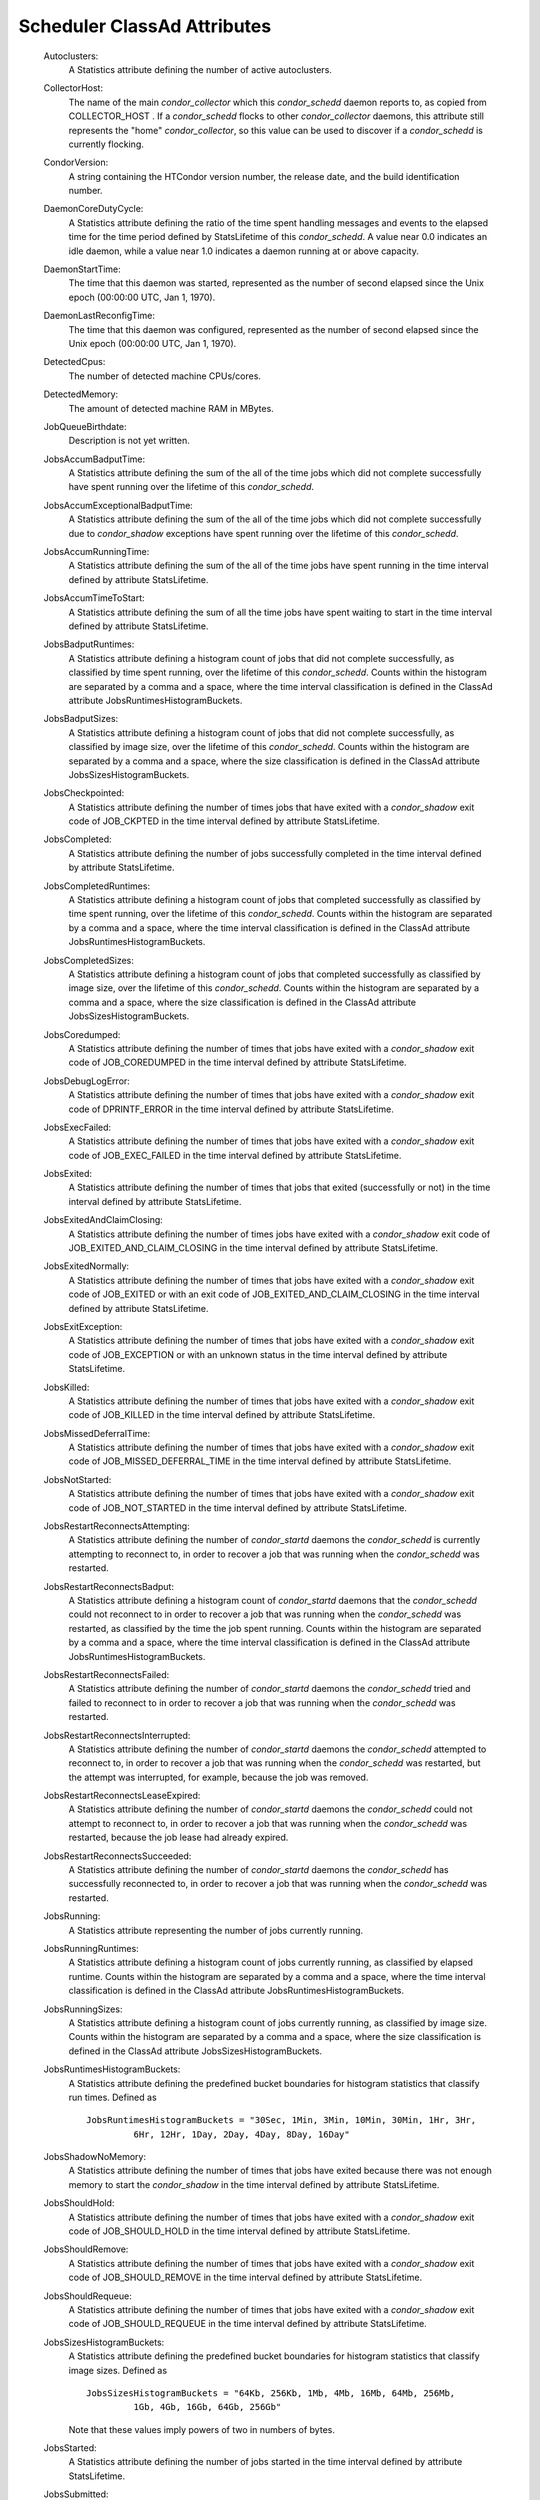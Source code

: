       

Scheduler ClassAd Attributes
============================

 Autoclusters:
    A Statistics attribute defining the number of active autoclusters.
 CollectorHost:
    The name of the main *condor\_collector* which this *condor\_schedd*
    daemon reports to, as copied from COLLECTOR\_HOST . If a
    *condor\_schedd* flocks to other *condor\_collector* daemons, this
    attribute still represents the "home" *condor\_collector*, so this
    value can be used to discover if a *condor\_schedd* is currently
    flocking.
 CondorVersion:
    A string containing the HTCondor version number, the release date,
    and the build identification number.
 DaemonCoreDutyCycle:
    A Statistics attribute defining the ratio of the time spent handling
    messages and events to the elapsed time for the time period defined
    by StatsLifetime of this *condor\_schedd*. A value near 0.0
    indicates an idle daemon, while a value near 1.0 indicates a daemon
    running at or above capacity.
 DaemonStartTime:
    The time that this daemon was started, represented as the number of
    second elapsed since the Unix epoch (00:00:00 UTC, Jan 1, 1970).
 DaemonLastReconfigTime:
    The time that this daemon was configured, represented as the number
    of second elapsed since the Unix epoch (00:00:00 UTC, Jan 1, 1970).
 DetectedCpus:
    The number of detected machine CPUs/cores.
 DetectedMemory:
    The amount of detected machine RAM in MBytes.
 JobQueueBirthdate:
    Description is not yet written.
 JobsAccumBadputTime:
    A Statistics attribute defining the sum of the all of the time jobs
    which did not complete successfully have spent running over the
    lifetime of this *condor\_schedd*.
 JobsAccumExceptionalBadputTime:
    A Statistics attribute defining the sum of the all of the time jobs
    which did not complete successfully due to *condor\_shadow*
    exceptions have spent running over the lifetime of this
    *condor\_schedd*.
 JobsAccumRunningTime:
    A Statistics attribute defining the sum of the all of the time jobs
    have spent running in the time interval defined by attribute
    StatsLifetime.
 JobsAccumTimeToStart:
    A Statistics attribute defining the sum of all the time jobs have
    spent waiting to start in the time interval defined by attribute
    StatsLifetime.
 JobsBadputRuntimes:
    A Statistics attribute defining a histogram count of jobs that did
    not complete successfully, as classified by time spent running, over
    the lifetime of this *condor\_schedd*. Counts within the histogram
    are separated by a comma and a space, where the time interval
    classification is defined in the ClassAd attribute
    JobsRuntimesHistogramBuckets.
 JobsBadputSizes:
    A Statistics attribute defining a histogram count of jobs that did
    not complete successfully, as classified by image size, over the
    lifetime of this *condor\_schedd*. Counts within the histogram are
    separated by a comma and a space, where the size classification is
    defined in the ClassAd attribute JobsSizesHistogramBuckets.
 JobsCheckpointed:
    A Statistics attribute defining the number of times jobs that have
    exited with a *condor\_shadow* exit code of JOB\_CKPTED in the time
    interval defined by attribute StatsLifetime.
 JobsCompleted:
    A Statistics attribute defining the number of jobs successfully
    completed in the time interval defined by attribute StatsLifetime.
 JobsCompletedRuntimes:
    A Statistics attribute defining a histogram count of jobs that
    completed successfully as classified by time spent running, over the
    lifetime of this *condor\_schedd*. Counts within the histogram are
    separated by a comma and a space, where the time interval
    classification is defined in the ClassAd attribute
    JobsRuntimesHistogramBuckets.
 JobsCompletedSizes:
    A Statistics attribute defining a histogram count of jobs that
    completed successfully as classified by image size, over the
    lifetime of this *condor\_schedd*. Counts within the histogram are
    separated by a comma and a space, where the size classification is
    defined in the ClassAd attribute JobsSizesHistogramBuckets.
 JobsCoredumped:
    A Statistics attribute defining the number of times that jobs have
    exited with a *condor\_shadow* exit code of JOB\_COREDUMPED in the
    time interval defined by attribute StatsLifetime.
 JobsDebugLogError:
    A Statistics attribute defining the number of times that jobs have
    exited with a *condor\_shadow* exit code of DPRINTF\_ERROR in the
    time interval defined by attribute StatsLifetime.
 JobsExecFailed:
    A Statistics attribute defining the number of times that jobs have
    exited with a *condor\_shadow* exit code of JOB\_EXEC\_FAILED in the
    time interval defined by attribute StatsLifetime.
 JobsExited:
    A Statistics attribute defining the number of times that jobs that
    exited (successfully or not) in the time interval defined by
    attribute StatsLifetime.
 JobsExitedAndClaimClosing:
    A Statistics attribute defining the number of times jobs have exited
    with a *condor\_shadow* exit code of
    JOB\_EXITED\_AND\_CLAIM\_CLOSING in the time interval defined by
    attribute StatsLifetime.
 JobsExitedNormally:
    A Statistics attribute defining the number of times that jobs have
    exited with a *condor\_shadow* exit code of JOB\_EXITED or with an
    exit code of JOB\_EXITED\_AND\_CLAIM\_CLOSING in the time interval
    defined by attribute StatsLifetime.
 JobsExitException:
    A Statistics attribute defining the number of times that jobs have
    exited with a *condor\_shadow* exit code of JOB\_EXCEPTION or with
    an unknown status in the time interval defined by attribute
    StatsLifetime.
 JobsKilled:
    A Statistics attribute defining the number of times that jobs have
    exited with a *condor\_shadow* exit code of JOB\_KILLED in the time
    interval defined by attribute StatsLifetime.
 JobsMissedDeferralTime:
    A Statistics attribute defining the number of times that jobs have
    exited with a *condor\_shadow* exit code of
    JOB\_MISSED\_DEFERRAL\_TIME in the time interval defined by
    attribute StatsLifetime.
 JobsNotStarted:
    A Statistics attribute defining the number of times that jobs have
    exited with a *condor\_shadow* exit code of JOB\_NOT\_STARTED in the
    time interval defined by attribute StatsLifetime.
 JobsRestartReconnectsAttempting:
    A Statistics attribute defining the number of *condor\_startd*
    daemons the *condor\_schedd* is currently attempting to reconnect
    to, in order to recover a job that was running when the
    *condor\_schedd* was restarted.
 JobsRestartReconnectsBadput:
    A Statistics attribute defining a histogram count of
    *condor\_startd* daemons that the *condor\_schedd* could not
    reconnect to in order to recover a job that was running when the
    *condor\_schedd* was restarted, as classified by the time the job
    spent running. Counts within the histogram are separated by a comma
    and a space, where the time interval classification is defined in
    the ClassAd attribute JobsRuntimesHistogramBuckets.
 JobsRestartReconnectsFailed:
    A Statistics attribute defining the number of *condor\_startd*
    daemons the *condor\_schedd* tried and failed to reconnect to in
    order to recover a job that was running when the *condor\_schedd*
    was restarted.
 JobsRestartReconnectsInterrupted:
    A Statistics attribute defining the number of *condor\_startd*
    daemons the *condor\_schedd* attempted to reconnect to, in order to
    recover a job that was running when the *condor\_schedd* was
    restarted, but the attempt was interrupted, for example, because the
    job was removed.
 JobsRestartReconnectsLeaseExpired:
    A Statistics attribute defining the number of *condor\_startd*
    daemons the *condor\_schedd* could not attempt to reconnect to, in
    order to recover a job that was running when the *condor\_schedd*
    was restarted, because the job lease had already expired.
 JobsRestartReconnectsSucceeded:
    A Statistics attribute defining the number of *condor\_startd*
    daemons the *condor\_schedd* has successfully reconnected to, in
    order to recover a job that was running when the *condor\_schedd*
    was restarted.
 JobsRunning:
    A Statistics attribute representing the number of jobs currently
    running.
 JobsRunningRuntimes:
    A Statistics attribute defining a histogram count of jobs currently
    running, as classified by elapsed runtime. Counts within the
    histogram are separated by a comma and a space, where the time
    interval classification is defined in the ClassAd attribute
    JobsRuntimesHistogramBuckets.
 JobsRunningSizes:
    A Statistics attribute defining a histogram count of jobs currently
    running, as classified by image size. Counts within the histogram
    are separated by a comma and a space, where the size classification
    is defined in the ClassAd attribute JobsSizesHistogramBuckets.
 JobsRuntimesHistogramBuckets:
    A Statistics attribute defining the predefined bucket boundaries for
    histogram statistics that classify run times. Defined as

    ::

          JobsRuntimesHistogramBuckets = "30Sec, 1Min, 3Min, 10Min, 30Min, 1Hr, 3Hr,
                   6Hr, 12Hr, 1Day, 2Day, 4Day, 8Day, 16Day"

 JobsShadowNoMemory:
    A Statistics attribute defining the number of times that jobs have
    exited because there was not enough memory to start the
    *condor\_shadow* in the time interval defined by attribute
    StatsLifetime.
 JobsShouldHold:
    A Statistics attribute defining the number of times that jobs have
    exited with a *condor\_shadow* exit code of JOB\_SHOULD\_HOLD in the
    time interval defined by attribute StatsLifetime.
 JobsShouldRemove:
    A Statistics attribute defining the number of times that jobs have
    exited with a *condor\_shadow* exit code of JOB\_SHOULD\_REMOVE in
    the time interval defined by attribute StatsLifetime.
 JobsShouldRequeue:
    A Statistics attribute defining the number of times that jobs have
    exited with a *condor\_shadow* exit code of JOB\_SHOULD\_REQUEUE in
    the time interval defined by attribute StatsLifetime.
 JobsSizesHistogramBuckets:
    A Statistics attribute defining the predefined bucket boundaries for
    histogram statistics that classify image sizes. Defined as

    ::

          JobsSizesHistogramBuckets = "64Kb, 256Kb, 1Mb, 4Mb, 16Mb, 64Mb, 256Mb,
                   1Gb, 4Gb, 16Gb, 64Gb, 256Gb"

    Note that these values imply powers of two in numbers of bytes.

 JobsStarted:
    A Statistics attribute defining the number of jobs started in the
    time interval defined by attribute StatsLifetime.
 JobsSubmitted:
    A Statistics attribute defining the number of jobs submitted in the
    time interval defined by attribute StatsLifetime.
 Machine:
    A string with the machine’s fully qualified host name.
 MaxJobsRunning:
    The same integer value as set by the evaluation of the configuration
    variable MAX\_JOBS\_RUNNING . See the definition at
    section \ `3.5.9 <ConfigurationMacros.html#x33-1960003.5.9>`__ on
    page \ `687 <ConfigurationMacros.html#x33-1960003.5.9>`__.
 MonitorSelfAge:
    The number of seconds that this daemon has been running.
 MonitorSelfCPUUsage:
    The fraction of recent CPU time utilized by this daemon.
 MonitorSelfImageSize:
    The amount of virtual memory consumed by this daemon in Kbytes.
 MonitorSelfRegisteredSocketCount:
    The current number of sockets registered by this daemon.
 MonitorSelfResidentSetSize:
    The amount of resident memory used by this daemon in Kbytes.
 MonitorSelfSecuritySessions:
    The number of open (cached) security sessions for this daemon.
 MonitorSelfTime:
    The time, represented as the number of second elapsed since the Unix
    epoch (00:00:00 UTC, Jan 1, 1970), at which this daemon last checked
    and set the attributes with names that begin with the string
    MonitorSelf.
 MyAddress:
    String with the IP and port address of the *condor\_schedd* daemon
    which is publishing this ClassAd.
 MyCurrentTime:
    The time, represented as the number of second elapsed since the Unix
    epoch (00:00:00 UTC, Jan 1, 1970), at which the *condor\_schedd*
    daemon last sent a ClassAd update to the *condor\_collector*.
 Name:
    The name of this resource; typically the same value as the Machine
    attribute, but could be customized by the site administrator. On SMP
    machines, the *condor\_startd* will divide the CPUs up into separate
    slots, each with with a unique name. These names will be of the form
    “slot#@full.hostname”, for example, “slot1@vulture.cs.wisc.edu”,
    which signifies slot number 1 from vulture.cs.wisc.edu.
 NumJobStartsDelayed:
    The number times a job requiring a *condor\_shadow* daemon could
    have been started, but was not started because of the values of
    configuration variables JOB\_START\_COUNT and JOB\_START\_DELAY .
 NumPendingClaims:
    The number of machines (*condor\_startd* daemons) matched to this
    *condor\_schedd* daemon, which this *condor\_schedd* knows about,
    but has not yet managed to claim.
 NumUsers:
    The integer number of distinct users with jobs in this
    *condor\_schedd*\ ’s queue.
 PublicNetworkIpAddr:
    Description is not yet written.
 RecentDaemonCoreDutyCycle:
    A Statistics attribute defining the ratio of the time spent handling
    messages and events to the elapsed time in the previous time
    interval defined by attribute RecentStatsLifetime.
 RecentJobsAccumBadputTime:
    A Statistics attribute defining the sum of the all of the time that
    jobs which did not complete successfully have spent running in the
    previous time interval defined by attribute RecentStatsLifetime.
 RecentJobsAccumRunningTime:
    A Statistics attribute defining the sum of the all of the time jobs
    which have exited in the previous time interval defined by attribute
    RecentStatsLifetime spent running.
 RecentJobsAccumTimeToStart:
    A Statistics attribute defining the sum of all the time jobs which
    have exited in the previous time interval defined by attribute
    RecentStatsLifetime had spent waiting to start.
 RecentJobsBadputRuntimes:
    A Statistics attribute defining a histogram count of jobs that did
    not complete successfully, as classified by time spent running, in
    the previous time interval defined by attribute RecentStatsLifetime.
    Counts within the histogram are separated by a comma and a space,
    where the time interval classification is defined in the ClassAd
    attribute JobsRuntimesHistogramBuckets.
 RecentJobsBadputSizes:
    A Statistics attribute defining a histogram count of jobs that did
    not complete successfully, as classified by image size, in the
    previous time interval defined by attribute RecentStatsLifetime.
    Counts within the histogram are separated by a comma and a space,
    where the size classification is defined in the ClassAd attribute
    JobsSizesHistogramBuckets.
 RecentJobsCheckpointed:
    A Statistics attribute defining the number of times jobs that have
    exited with a *condor\_shadow* exit code of JOB\_CKPTED in the
    previous time interval defined by attribute RecentStatsLifetime.
 RecentJobsCompleted:
    A Statistics attribute defining the number of jobs successfully
    completed in the previous time interval defined by attribute
    RecentStatsLifetime.
 RecentJobsCompletedRuntimes:
    A Statistics attribute defining a histogram count of jobs that
    completed successfully, as classified by time spent running, in the
    previous time interval defined by attribute RecentStatsLifetime.
    Counts within the histogram are separated by a comma and a space,
    where the time interval classification is defined in the ClassAd
    attribute JobsRuntimesHistogramBuckets.
 RecentJobsCompletedSizes:
    A Statistics attribute defining a histogram count of jobs that
    completed successfully, as classified by image size, in the previous
    time interval defined by attribute RecentStatsLifetime. Counts
    within the histogram are separated by a comma and a space, where the
    size classification is defined in the ClassAd attribute
    JobsSizesHistogramBuckets.
 RecentJobsCoredumped:
    A Statistics attribute defining the number of times that jobs have
    exited with a *condor\_shadow* exit code of JOB\_COREDUMPED in the
    previous time interval defined by attribute RecentStatsLifetime.
 RecentJobsDebugLogError:
    A Statistics attribute defining the number of times that jobs have
    exited with a *condor\_shadow* exit code of DPRINTF\_ERROR in the
    previous time interval defined by attribute RecentStatsLifetime.
 RecentJobsExecFailed:
    A Statistics attribute defining the number of times that jobs have
    exited with a *condor\_shadow* exit code of JOB\_EXEC\_FAILED in the
    previous time interval defined by attribute RecentStatsLifetime.
 RecentJobsExited:
    A Statistics attribute defining the number of times that jobs have
    exited normally in the previous time interval defined by attribute
    RecentStatsLifetime.
 RecentJobsExitedAndClaimClosing:
    A Statistics attribute defining the number of times that jobs have
    exited with a *condor\_shadow* exit code of
    JOB\_EXITED\_AND\_CLAIM\_CLOSING in the previous time interval
    defined by attribute RecentStatsLifetime.
 RecentJobsExitedNormally:
    A Statistics attribute defining the number of times that jobs have
    exited with a *condor\_shadow* exit code of JOB\_EXITED or with an
    exit code of JOB\_EXITED\_AND\_CLAIM\_CLOSING in the previous time
    interval defined by attribute RecentStatsLifetime.
 RecentJobsExitException:
    A Statistics attribute defining the number of times that jobs have
    exited with a *condor\_shadow* exit code of JOB\_EXCEPTION or with
    an unknown status in the previous time interval defined by attribute
    RecentStatsLifetime.
 RecentJobsKilled:
    A Statistics attribute defining the number of times that jobs have
    exited with a *condor\_shadow* exit code of JOB\_KILLED in the
    previous time interval defined by attribute RecentStatsLifetime.
 RecentJobsMissedDeferralTime:
    A Statistics attribute defining the number of times that jobs have
    exited with a *condor\_shadow* exit code of
    JOB\_MISSED\_DEFERRAL\_TIME in the previous time interval defined by
    attribute RecentStatsLifetime.
 RecentJobsNotStarted:
    A Statistics attribute defining the number of times that jobs have
    exited with a *condor\_shadow* exit code of JOB\_NOT\_STARTED in the
    previous time interval defined by attribute RecentStatsLifetime.
 RecentJobsShadowNoMemory:
    A Statistics attribute defining the number of times that jobs have
    exited because there was not enough memory to start the
    *condor\_shadow* in the previous time interval defined by attribute
    RecentStatsLifetime.
 RecentJobsShouldHold:
    A Statistics attribute defining the number of times that jobs have
    exited with a *condor\_shadow* exit code of JOB\_SHOULD\_HOLD in the
    previous time interval defined by attribute RecentStatsLifetime.
 RecentJobsShouldRemove:
    A Statistics attribute defining the number of times that jobs have
    exited with a *condor\_shadow* exit code of JOB\_SHOULD\_REMOVE in
    the previous time interval defined by attribute RecentStatsLifetime.
 RecentJobsShouldRequeue:
    A Statistics attribute defining the number of times that jobs have
    exited with a *condor\_shadow* exit code of JOB\_SHOULD\_REQUEUE in
    the previous time interval defined by attribute RecentStatsLifetime.
 RecentJobsStarted:
    A Statistics attribute defining the number of jobs started in the
    previous time interval defined by attribute RecentStatsLifetime.
 RecentJobsSubmitted:
    A Statistics attribute defining the number of jobs submitted in the
    previous time interval defined by attribute RecentStatsLifetime.
 RecentShadowsReconnections:
    A Statistics attribute defining the number of times that
    *condor\_shadow* daemons lost connection to their *condor\_starter*
    daemons and successfully reconnected in the previous time interval
    defined by attribute RecentStatsLifetime. This statistic only
    appears in the Scheduler ClassAd if the level of verbosity set by
    the configuration variable STATISTICS\_TO\_PUBLISH is set to 2 or
    higher.
 RecentShadowsRecycled:
    A Statistics attribute defining the number of times *condor\_shadow*
    processes have been recycled for use with a new job in the previous
    time interval defined by attribute RecentStatsLifetime. This
    statistic only appears in the Scheduler ClassAd if the level of
    verbosity set by the configuration variable STATISTICS\_TO\_PUBLISH
    is set to 2 or higher.
 RecentShadowsStarted:
    A Statistics attribute defining the number of *condor\_shadow*
    daemons started in the previous time interval defined by attribute
    RecentStatsLifetime.
 RecentStatsLifetime:
    A Statistics attribute defining the time in seconds over which
    statistics values have been collected for attributes with names that
    begin with Recent. This value starts at 0, and it may grow to a
    value as large as the value defined for attribute RecentWindowMax.
 RecentStatsTickTime:
    A Statistics attribute defining the time that attributes with names
    that begin with Recent were last updated, represented as the number
    of seconds elapsed since the Unix epoch (00:00:00 UTC, Jan 1, 1970).
    This statistic only appears in the Scheduler ClassAd if the level of
    verbosity set by the configuration variable STATISTICS\_TO\_PUBLISH
    is set to 2 or higher.
 RecentWindowMax:
    A Statistics attribute defining the maximum time in seconds over
    which attributes with names that begin with Recent are collected.
    The value is set by the configuration variable
    STATISTICS\_WINDOW\_SECONDS , which defaults to 1200 seconds (20
    minutes). This statistic only appears in the Scheduler ClassAd if
    the level of verbosity set by the configuration variable
    STATISTICS\_TO\_PUBLISH is set to 2 or higher.
 ScheddIpAddr:
    String with the IP and port address of the *condor\_schedd* daemon
    which is publishing this Scheduler ClassAd.
 ServerTime:
    Description is not yet written.
 ShadowsReconnections:
    A Statistics attribute defining the number of times
    *condor\_shadow*\ s lost connection to their *condor\_starter*\ s
    and successfully reconnected in the previous StatsLifetime seconds.
    This statistic only appears in the Scheduler ClassAd if the level of
    verbosity set by the configuration variable STATISTICS\_TO\_PUBLISH
    is set to 2 or higher.
 ShadowsRecycled:
    A Statistics attribute defining the number of times *condor\_shadow*
    processes have been recycled for use with a new job in the previous
    StatsLifetime seconds. This statistic only appears in the Scheduler
    ClassAd if the level of verbosity set by the configuration variable
    STATISTICS\_TO\_PUBLISH is set to 2 or higher.
 ShadowsRunning:
    A Statistics attribute defining the number of *condor\_shadow*
    daemons currently running that are owned by this *condor\_schedd*.
 ShadowsRunningPeak:
    A Statistics attribute defining the maximum number of
    *condor\_shadow* daemons running at one time that were owned by this
    *condor\_schedd* over the lifetime of this *condor\_schedd*.
 ShadowsStarted:
    A Statistics attribute defining the number of *condor\_shadow*
    daemons started in the previous time interval defined by attribute
    StatsLifetime.
 StartLocalUniverse:
    The same boolean value as set in the configuration variable
    START\_LOCAL\_UNIVERSE . See the definition at
    section \ `3.5.9 <ConfigurationMacros.html#x33-1960003.5.9>`__ on
    page \ `684 <ConfigurationMacros.html#x33-1960003.5.9>`__.
 StartSchedulerUniverse:
    The same boolean value as set in the configuration variable
    START\_SCHEDULER\_UNIVERSE . See the definition at
    section \ `3.5.9 <ConfigurationMacros.html#x33-1960003.5.9>`__ on
    page \ `686 <ConfigurationMacros.html#x33-1960003.5.9>`__.
 StatsLastUpdateTime:
    A Statistics attribute defining the time that statistics about jobs
    were last updated, represented as the number of seconds elapsed
    since the Unix epoch (00:00:00 UTC, Jan 1, 1970). This statistic
    only appears in the Scheduler ClassAd if the level of verbosity set
    by the configuration variable STATISTICS\_TO\_PUBLISH is set to 2 or
    higher.
 StatsLifetime:
    A Statistics attribute defining the time in seconds over which
    statistics have been collected for attributes with names that do not
    begin with Recent. This statistic only appears in the Scheduler
    ClassAd if the level of verbosity set by the configuration variable
    STATISTICS\_TO\_PUBLISH is set to 2 or higher.
 TotalFlockedJobs:
    The total number of jobs from this *condor\_schedd* daemon that are
    currently flocked to other pools.
 TotalHeldJobs:
    The total number of jobs from this *condor\_schedd* daemon that are
    currently on hold.
 TotalIdleJobs:
    The total number of jobs from this *condor\_schedd* daemon that are
    currently idle, not including local or scheduler universe jobs.
 TotalJobAds:
    The total number of all jobs (in all states) from this
    *condor\_schedd* daemon.
 TotalLocalJobsIdle:
    The total number of **local** **universe** jobs from this
    *condor\_schedd* daemon that are currently idle.
 TotalLocalJobsRunning:
    The total number of **local** **universe** jobs from this
    *condor\_schedd* daemon that are currently running.
 TotalRemovedJobs:
    The current number of all running jobs from this *condor\_schedd*
    daemon that have remove requests.
 TotalRunningJobs:
    The total number of jobs from this *condor\_schedd* daemon that are
    currently running, not including local or scheduler universe jobs.
 TotalSchedulerJobsIdle:
    The total number of **scheduler** **universe** jobs from this
    *condor\_schedd* daemon that are currently idle.
 TotalSchedulerJobsRunning:
    The total number of **scheduler** **universe** jobs from this
    *condor\_schedd* daemon that are currently running.
 TransferQueueUserExpr
    A ClassAd expression that provides the name of the transfer queue
    that the *condor\_schedd* will be using for job file transfer.
 UpdateInterval:
    The interval, in seconds, between publication of this
    *condor\_schedd* ClassAd and the previous publication.
 UpdateSequenceNumber:
    An integer, starting at zero, and incremented with each ClassAd
    update sent to the *condor\_collector*. The *condor\_collector* uses
    this value to sequence the updates it receives.
 VirtualMemory:
    Description is not yet written.
 WantResAd:
    A boolean value that when True causes the *condor\_negotiator*
    daemon to send to this *condor\_schedd* daemon a full machine
    ClassAd corresponding to a matched job.

When using file transfer concurrency limits, the following additional
I/O usage statistics are published. These includes the sum and rate of
bytes transferred as well as time spent reading and writing to files and
to the network. These statistics are reported for the sum of all users
and may also be reported individually for recently active users by
increasing the verbosity level STATISTICS\_TO\_PUBLISH = TRANSFER:2.
Each of the per-user statistics is prefixed by a user name in the form
Owner\_<username>\_FileTransferUploadBytes. In this case, the attribute
represents activity by the specified user. The published user name is
actually the file transfer queue name, as defined by configuration
variable TRANSFER\_QUEUE\_USER\_EXPR . This expression defaults to
Owner\_ followed by the name of the job owner. The attributes that are
rates have a suffix that specifies the time span of the exponential
moving average. By default the time spans that are published are 1m, 5m,
1h, and 1d. This can be changed by configuring configuration variable
TRANSFER\_IO\_REPORT\_TIMESPANS . These attributes are only reported
once a full time span has accumulated.

 FileTransferDiskThrottleExcess\_<timespan>
    The exponential moving average of the disk load that exceeds the
    upper limit set for the disk load throttle. Periods of time in which
    there is no excess and no waiting transfers do not contribute to the
    average. This attribute is published only if configuration variable
    FILE\_TRANSFER\_DISK\_LOAD\_THROTTLE is defined.
 FileTransferDiskThrottleHigh
    The desired upper limit for the disk load from file transfers, as
    configured by FILE\_TRANSFER\_DISK\_LOAD\_THROTTLE . This attribute
    is published only if configuration variable
    FILE\_TRANSFER\_DISK\_LOAD\_THROTTLE is defined.
 FileTransferDiskThrottleLevel
    The current concurrency limit set by the disk load throttle. The
    limit is applied to the sum of uploads and downloads. This attribute
    is published only if configuration variable
    FILE\_TRANSFER\_DISK\_LOAD\_THROTTLE is defined.
 FileTransferDiskThrottleLow
    The lower limit for the disk load from file transfers, as configured
    by FILE\_TRANSFER\_DISK\_LOAD\_THROTTLE . This attribute is
    published only if configuration variable
    FILE\_TRANSFER\_DISK\_LOAD\_THROTTLE is defined.
 FileTransferDiskThrottleShortfall\_<timespan>
    The exponential moving average of the disk load that falls below the
    upper limit set for the disk load throttle. Periods of time in which
    there is no excess and no waiting transfers do not contribute to the
    average. This attribute is published only if configuration variable
    FILE\_TRANSFER\_DISK\_LOAD\_THROTTLE is defined.
 FileTransferDownloadBytes
    Total number of bytes downloaded as output from jobs since this
    *condor\_schedd* was started. If STATISTICS\_TO\_PUBLISH contains
    TRANSFER:2, for each active user, this attribute is also published
    prefixed by the user name, with the name
    Owner\_<username>\_FileTransferDownloadBytes. The published user
    name is actually the file transfer queue name, as defined by
    configuration variable TRANSFER\_QUEUE\_USER\_EXPR .
 FileTransferDownloadBytesPerSecond\_<timespan>
    Exponential moving average over the specified time span of the rate
    at which bytes have been downloaded as output from jobs. The time
    spans that are published are configured by
    TRANSFER\_IO\_REPORT\_TIMESPANS , which defaults to 1m, 5m, 1h, and
    1d. When less than one full time span has accumulated, the attribute
    is not published. If STATISTICS\_TO\_PUBLISH contains TRANSFER:2,
    for each active user, this attribute is also published prefixed by
    the user name, with the name
    Owner\_<username>\_FileTransferDownloadBytesPerSecond\_<timespan>.
    The published user name is actually the file transfer queue name, as
    defined by configuration variable TRANSFER\_QUEUE\_USER\_EXPR .
 FileTransferFileReadLoad\_<timespan>
    Exponential moving average over the specified time span of the rate
    at which submit-side file transfer processes have spent time reading
    from files to be transferred as input to jobs. One file transfer
    process spending nearly all of its time reading files will generate
    a load close to 1.0. The time spans that are published are
    configured by TRANSFER\_IO\_REPORT\_TIMESPANS , which defaults to
    1m, 5m, 1h, and 1d. When less than one full time span has
    accumulated, the attribute is not published. If
    STATISTICS\_TO\_PUBLISH contains TRANSFER:2, for each active user,
    this attribute is also published prefixed by the user name, with the
    name Owner\_<username>\_FileTransferFileReadLoad\_<timespan>. The
    published user name is actually the file transfer queue name, as
    defined by configuration variable TRANSFER\_QUEUE\_USER\_EXPR .
 FileTransferFileReadSeconds
    Total number of submit-side transfer process seconds spent reading
    from files to be transferred as input to jobs since this
    *condor\_schedd* was started. If STATISTICS\_TO\_PUBLISH contains
    TRANSFER:2, for each active user, this attribute is also published
    prefixed by the user name, with the name
    Owner\_<username>\_FileTransferFileReadSeconds. The published user
    name is actually the file transfer queue name, as defined by
    configuration variable TRANSFER\_QUEUE\_USER\_EXPR .
 FileTransferFileWriteLoad\_<timespan>
    Exponential moving average over the specified time span of the rate
    at which submit-side file transfer processes have spent time writing
    to files transferred as output from jobs. One file transfer process
    spending nearly all of its time writing to files will generate a
    load close to 1.0. The time spans that are published are configured
    by TRANSFER\_IO\_REPORT\_TIMESPANS , which defaults to 1m, 5m, 1h,
    and 1d. When less than one full time span has accumulated, the
    attribute is not published. If STATISTICS\_TO\_PUBLISH contains
    TRANSFER:2, for each active user, this attribute is also published
    prefixed by the user name, with the name
    Owner\_<username>\_FileTransferFileWriteLoad\_<timespan>. The
    published user name is actually the file transfer queue name, as
    defined by configuration variable TRANSFER\_QUEUE\_USER\_EXPR .
 FileTransferFileWriteSeconds
    Total number of submit-side transfer process seconds spent writing
    to files transferred as output from jobs since this *condor\_schedd*
    was started. If STATISTICS\_TO\_PUBLISH contains TRANSFER:2, for
    each active user, this attribute is also published prefixed by the
    user name, with the name
    Owner\_<username>\_FileTransferFileWriteSeconds. The published user
    name is actually the file transfer queue name, as defined by
    configuration variable TRANSFER\_QUEUE\_USER\_EXPR .
 FileTransferNetReadLoad\_<timespan>
    Exponential moving average over the specified time span of the rate
    at which submit-side file transfer processes have spent time reading
    from the network when transferring output from jobs. One file
    transfer process spending nearly all of its time reading from the
    network will generate a load close to 1.0. The reason a file
    transfer process may spend a long time writing to the network could
    be a network bottleneck on the path between the submit and execute
    machine. It could also be caused by slow reads from the disk on the
    execute side. The time spans that are published are configured by
    TRANSFER\_IO\_REPORT\_TIMESPANS , which defaults to 1m, 5m, 1h, and
    1d. When less than one full time span has accumulated, the attribute
    is not published. If STATISTICS\_TO\_PUBLISH contains TRANSFER:2,
    for each active user, this attribute is also published prefixed by
    the user name, with the name
    Owner\_<username>\_FileTransferNetReadLoad\_<timespan>. The
    published user name is actually the file transfer queue name, as
    defined by configuration variable TRANSFER\_QUEUE\_USER\_EXPR .
 FileTransferNetReadSeconds
    Total number of submit-side transfer process seconds spent reading
    from the network when transferring output from jobs since this
    *condor\_schedd* was started. The reason a file transfer process may
    spend a long time writing to the network could be a network
    bottleneck on the path between the submit and execute machine. It
    could also be caused by slow reads from the disk on the execute
    side. If STATISTICS\_TO\_PUBLISH contains TRANSFER:2, for each
    active user, this attribute is also published prefixed by the user
    name, with the name Owner\_<username>\_FileTransferNetReadSeconds.
    The published user name is actually the file transfer queue name, as
    defined by configuration variable TRANSFER\_QUEUE\_USER\_EXPR .
 FileTransferNetWriteLoad\_<timespan>
    Exponential moving average over the specified time span of the rate
    at which submit-side file transfer processes have spent time writing
    to the network when transferring input to jobs. One file transfer
    process spending nearly all of its time writing to the network will
    generate a load close to 1.0. The reason a file transfer process may
    spend a long time writing to the network could be a network
    bottleneck on the path between the submit and execute machine. It
    could also be caused by slow writes to the disk on the execute side.
    The time spans that are published are configured by
    TRANSFER\_IO\_REPORT\_TIMESPANS, which defaults to 1m, 5m, 1h, and
    1d. When less than one full time span has accumulated, the attribute
    is not published. If STATISTICS\_TO\_PUBLISH contains TRANSFER:2,
    for each active user, this attribute is also published prefixed by
    the user name, with the name
    Owner\_<username>\_FileTransferNetWriteLoad\_<timespan>. The
    published user name is actually the file transfer queue name, as
    defined by configuration variable TRANSFER\_QUEUE\_USER\_EXPR .
 FileTransferNetWriteSeconds
    Total number of submit-side transfer process seconds spent writing
    to the network when transferring input to jobs since this
    *condor\_schedd* was started. The reason a file transfer process may
    spend a long time writing to the network could be a network
    bottleneck on the path between the submit and execute machine. It
    could also be caused by slow writes to the disk on the execute side.
    The time spans that are published are configured by
    TRANSFER\_IO\_REPORT\_TIMESPANS , which defaults to 1m, 5m, 1h, and
    1d. When less than one full time span has accumulated, the attribute
    is not published. If STATISTICS\_TO\_PUBLISH contains TRANSFER:2,
    for each active user, this attribute is also published prefixed by
    the user name, with the name
    Owner\_<username>\_FileTransferNetWriteSeconds. The published user
    name is actually the file transfer queue name, as defined by
    configuration variable TRANSFER\_QUEUE\_USER\_EXPR .
 FileTransferUploadBytes
    Total number of bytes uploaded as input to jobs since this
    *condor\_schedd* was started. If STATISTICS\_TO\_PUBLISH contains
    TRANSFER:2, for each active user, this attribute is also published
    prefixed by the user name, with the name
    Owner\_<username>\_FileTransferUploadBytes. The published user name
    is actually the file transfer queue name, as defined by
    configuration variable TRANSFER\_QUEUE\_USER\_EXPR .
 FileTransferUploadBytesPerSecond\_<timespan>
    Exponential moving average over the specified time span of the rate
    at which bytes have been uploaded as input to jobs. The time spans
    that are published are configured by TRANSFER\_IO\_REPORT\_TIMESPANS
    , which defaults to 1m, 5m, 1h, and 1d. When less than one full time
    span has accumulated, the attribute is not published. If
    STATISTICS\_TO\_PUBLISH contains TRANSFER:2, for each active user,
    this attribute is also published prefixed by the user name, with the
    name
    Owner\_<username>\_FileTransferUploadBytesPerSecond\_<timespan>. The
    published user name is actually the file transfer queue name, as
    defined by configuration variable TRANSFER\_QUEUE\_USER\_EXPR .
 TransferQueueMBWaitingToDownload
    Number of megabytes of output files waiting to be downloaded.
 TransferQueueMBWaitingToUpload
    Number of megabytes of input files waiting to be uploaded.
 TransferQueueNumWaitingToDownload
    Number of jobs waiting to transfer output files.
 TransferQueueNumWaitingToUpload
    Number of jobs waiting to transfer input files.

      

